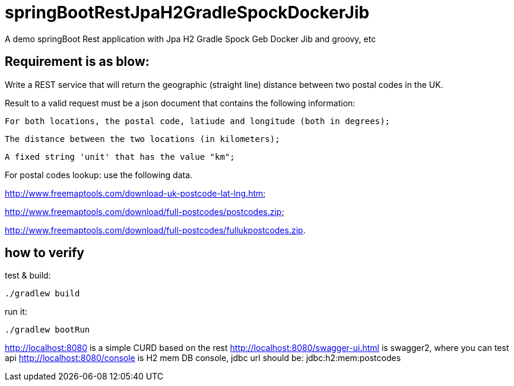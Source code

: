 # springBootRestJpaH2GradleSpockDockerJib
A demo springBoot Rest application with Jpa H2 Gradle Spock Geb Docker Jib and groovy, etc


== Requirement is as blow:


Write a REST service that will return the geographic (straight line) distance between two postal codes in the UK.



Result to a valid request must be a json document that contains the following information:

    For both locations, the postal code, latiude and longitude (both in degrees);

    The distance between the two locations (in kilometers);

    A fixed string 'unit' that has the value "km";
    

For postal codes lookup: use the following data.

http://www.freemaptools.com/download-uk-postcode-lat-lng.htm;

http://www.freemaptools.com/download/full-postcodes/postcodes.zip;

http://www.freemaptools.com/download/full-postcodes/fullukpostcodes.zip.



== how to verify


test & build:
```
./gradlew build
```

run it:
```
./gradlew bootRun
```

http://localhost:8080   is a simple CURD based on the rest
http://localhost:8080/swagger-ui.html  is swagger2, where you can test api 
http://localhost:8080/console   is H2 mem DB console, jdbc url should be: jdbc:h2:mem:postcodes

